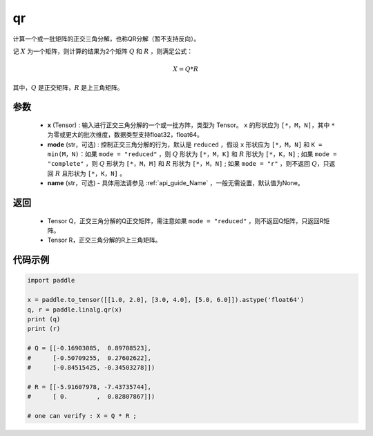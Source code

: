 .. _cn_api_linalg_qr:

qr
-------------------------------

.. py:function:: paddle.linalg.qr(x, mode="reduced", name=None)


计算一个或一批矩阵的正交三角分解，也称QR分解（暂不支持反向）。

记 :math:`X` 为一个矩阵，则计算的结果为2个矩阵 :math:`Q` 和 :math:`R` ，则满足公式：

.. math::
    X = Q * R 

其中，:math:`Q` 是正交矩阵，:math:`R` 是上三角矩阵。


参数
::::::::::::

    - **x** (Tensor) : 输入进行正交三角分解的一个或一批方阵，类型为 Tensor。 ``x`` 的形状应为 ``[*，M，N]``，其中 ``*`` 为零或更大的批次维度，数据类型支持float32，float64。
    - **mode** (str，可选) : 控制正交三角分解的行为，默认是 ``reduced`` ，假设 ``x`` 形状应为 ``[*，M，N]`` 和 ``K = min(M，N)``：如果 ``mode = "reduced"`` ，则 :math:`Q` 形状为 ``[*，M，K]`` 和 :math:`R` 形状为 ``[*，K，N]`` ; 如果 ``mode = "complete"`` ，则 :math:`Q` 形状为 ``[*，M，M]`` 和 :math:`R` 形状为 ``[*，M，N]`` ; 如果 ``mode = "r"`` ，则不返回 :math:`Q`，只返回 :math:`R` 且形状为 ``[*，K，N]`` 。
    - **name** (str，可选) - 具体用法请参见 :ref:`api_guide_Name` ，一般无需设置，默认值为None。

返回
::::::::::::

    - Tensor Q，正交三角分解的Q正交矩阵，需注意如果 ``mode = "reduced"`` ，则不返回Q矩阵，只返回R矩阵。
    - Tensor R，正交三角分解的R上三角矩阵。

代码示例
::::::::::

.. code-block:: python

    import paddle 

    x = paddle.to_tensor([[1.0, 2.0], [3.0, 4.0], [5.0, 6.0]]).astype('float64')
    q, r = paddle.linalg.qr(x)
    print (q)
    print (r)

    # Q = [[-0.16903085,  0.89708523],
    #      [-0.50709255,  0.27602622],
    #      [-0.84515425, -0.34503278]])

    # R = [[-5.91607978, -7.43735744],
    #      [ 0.        ,  0.82807867]])
    
    # one can verify : X = Q * R ; 

